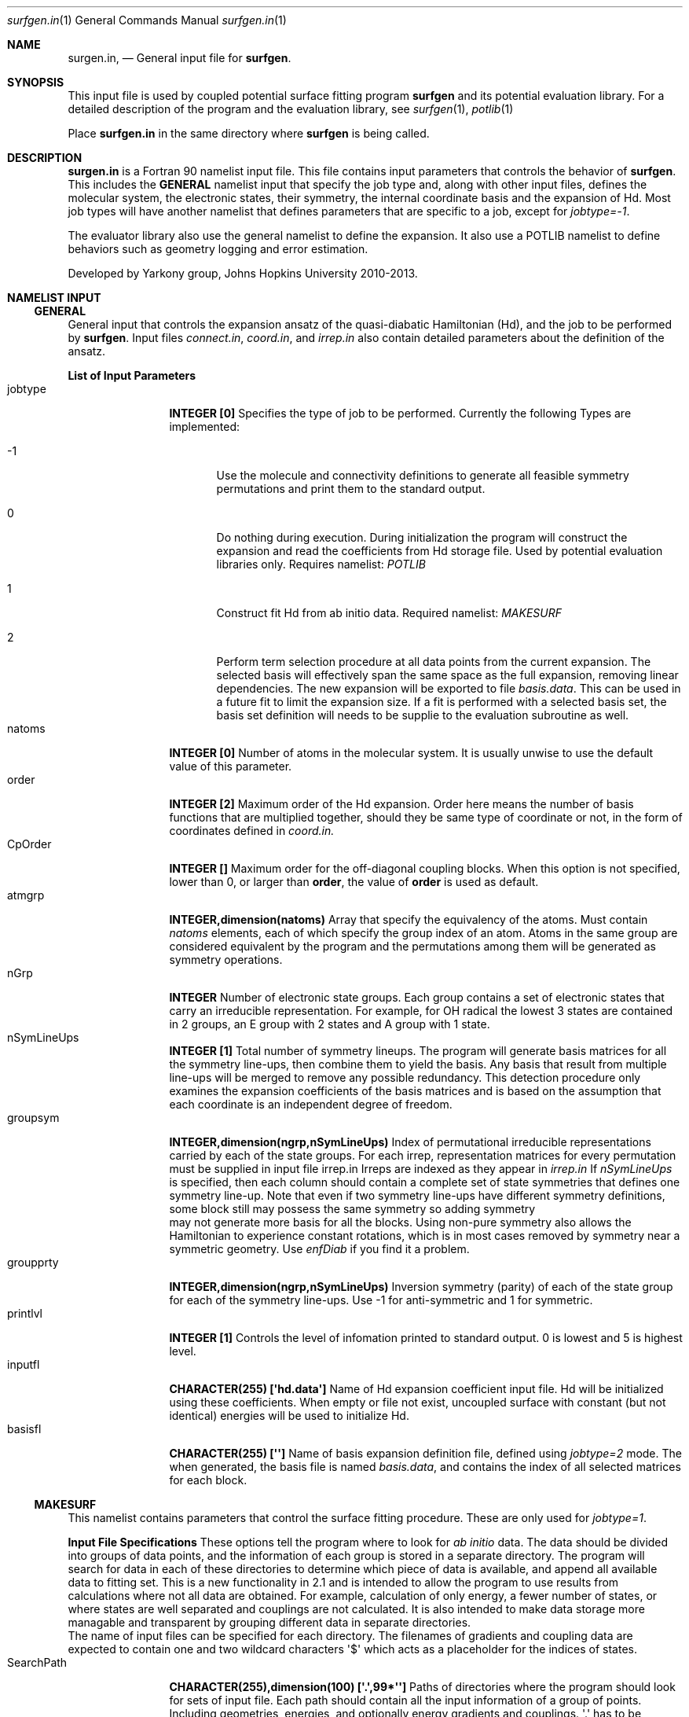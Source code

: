 .\"Modified from man(1) of FreeBSD, the NetBSD mdoc.template, and mdoc.samples.
.\"See Also:
.\"man mdoc.samples for a complete listing of options
.\"man mdoc for the short list of editing options
.\"/usr/share/misc/mdoc.template
.Dd 3/11/13               \" DATE 
.Dt surfgen.in 1      \" Program name and manual section number
.Os Darwin
.Sh NAME                 \" Section Header - required - don't modify 
.Nm surgen.in ,
.Nd General input file for 
.Sy surfgen .
.Sh SYNOPSIS             \" Section Header - required - don't modify
This input file is used by coupled potential surface fitting program
.Sy surfgen 
and its potential evaluation library.
For a detailed description of the program and the evaluation library, see
.Xr surfgen 1 ,
.Xr potlib 1
.Pp
Place
.Sy surfgen.in
in the same directory where
.Sy surfgen
is being called.
.\"
.Sh DESCRIPTION          \" Section Header - required - don't modify
.Nm
is a Fortran 90 namelist input file.  This file contains input parameters that 
controls the behavior of 
.Sy surfgen .
This includes the 
.Sy GENERAL
namelist input that specify the job type and, along with other input files, 
defines the molecular system, the electronic states, their symmetry, the internal
coordinate basis and the expansion of Hd.  Most job types will have another namelist
that defines parameters that are specific to a job, except for 
.Em jobtype=-1 .
.Pp
The evaluator library also use the general namelist to define the expansion.  It
also use a POTLIB namelist to define behaviors such as geometry logging and error
estimation.
.Pp
Developed by 
.An Yarkony group , Johns Hopkins University 
2010-2013.
.\"
.Sh NAMELIST INPUT
.Ss GENERAL
General input that controls the expansion ansatz of the quasi-diabatic Hamiltonian (Hd),
and the job to be performed by
.Sy surfgen .
Input files 
.Ar connect.in ,
.Ar coord.in ,
and
.Ar irrep.in
also contain detailed parameters about the definition of the ansatz.
.Pp
.Sy List of Input Parameters
.Bl -tag -width VariableNm -compact
./"VariableName DefaultValue Descriptions
.It jobtype
.Sy INTEGER [0] 
Specifies the type of job to be performed. Currently the following
Types are implemented:
.Bl -tag -width xxx 
.It -1
Use the molecule and connectivity definitions to generate all feasible symmetry 
permutations and print them to the standard output.
.It 0
Do nothing during execution.  During initialization the program will construct 
the expansion and read the coefficients from Hd storage file.   
Used by potential evaluation libraries only. Requires namelist: 
.Em POTLIB
.It 1
Construct fit Hd from ab initio data. Required namelist: 
.Em MAKESURF
.It 2
Perform term selection procedure at all data points from the current expansion.  The selected basis 
will effectively span the same space as the full expansion, removing linear dependencies. The new 
expansion will be exported to file 
.Ar basis.data .
This can be used in a future fit to limit the expansion size.  If a fit is performed with a selected
basis set, the basis set definition will needs to be supplie to the evaluation subroutine as well.
.El
.It natoms
.Sy INTEGER [0]
Number of atoms in the molecular system.   It is usually unwise to use the
default value of this parameter.
.It order
.Sy INTEGER [2]
Maximum order of the Hd expansion.  Order here means the number of basis functions
that are multiplied together, should they be same type of coordinate or not,
in the form of coordinates defined in 
.Ar coord.in.
.It CpOrder
.Sy INTEGER []
Maximum order for the off-diagonal coupling blocks.  When this option is not specified,
lower than 0, or larger than 
.Sy order ,
the value of 
.Sy order
is used as default.   
.It atmgrp
.Sy INTEGER,dimension(natoms)
Array that specify the equivalency of the atoms.  Must contain
.Em natoms
elements, each of which specify the group index of an atom.  Atoms in the same
group are considered equivalent by the program and the permutations among them 
will be generated as symmetry operations.
.It nGrp
.Sy INTEGER 
Number of electronic state groups.  Each group contains a set of electronic 
states that carry an irreducible representation.  For example, for OH radical 
the lowest 3 states are contained in 2 groups, an E group with 2 states and 
A group with 1 state.
.It nSymLineUps
.Sy INTEGER [1]
Total number of symmetry lineups.  The program will generate basis matrices
for all the symmetry line-ups, then combine them to yield the basis.  Any 
basis that result from multiple line-ups will be merged to remove any possible
redundancy.  This detection procedure only examines the expansion coefficients
of the basis matrices and is based on the assumption that each coordinate is an
independent degree of freedom.
.It groupsym
.Sy INTEGER,dimension(ngrp,nSymLineUps) 
Index of permutational irreducible representations carried by each 
of the state groups.  For each irrep, representation matrices for 
every permutation must be supplied in input file irrep.in
Irreps are indexed as they appear in 
.Ar irrep.in
If 
.Va nSymLineUps
is specified, then each column should contain a complete set of state symmetries that
defines one symmetry line-up.  Note that even if two symmetry line-ups have different
symmetry definitions, some block still may possess the same symmetry so adding symmetry
 may not generate more basis for all the blocks.  Using non-pure symmetry also allows
the Hamiltonian to experience constant rotations, which is in most cases removed by 
symmetry near a symmetric geometry.   Use 
.Va enfDiab 
if you find it a problem.
.It groupprty
.Sy INTEGER,dimension(ngrp,nSymLineUps) 
Inversion symmetry (parity) of each of the state group for each of the symmetry line-ups.
Use -1 for anti-symmetric and 1 for symmetric.
.It printlvl
.Sy INTEGER [1]
Controls the level of infomation printed to standard output. 
0 is lowest and 5 is highest level.
.It inputfl
.Sy CHARACTER(255) [\(aqhd.data\(aq]
Name of Hd expansion coefficient input file.  Hd will be initialized using
these coefficients.  When empty or file not exist, uncoupled surface with 
constant (but not identical) energies will be used to initialize Hd.
.It basisfl
.Sy CHARACTER(255) [\(aq\(aq]
Name of basis expansion definition file, defined using 
.Em jobtype=2
mode.  The when generated, the basis file is named 
.Ar basis.data ,
and contains the index of all selected matrices for each block.
.El
.Ss MAKESURF
This namelist contains parameters that control the surface fitting procedure.
These are only used for
.Em jobtype=1 .
.Pp
.Sy Input File Specifications
These options tell the program where to look for 
.Em ab initio 
data.  The data should be divided into groups of data points, and the information
of each group is stored in a separate directory.  The program will search for data
in each of these directories to determine which piece of data is available, and 
append all available data to fitting set.  This is a new functionality in 2.1 and
is intended to allow the program to use results from calculations where not all
data are obtained.  For example, calculation of only energy, a fewer number of 
states, or where states are well separated and couplings are not calculated.  
It is also intended to make data storage more managable and transparent by grouping
different data in separate directories.
.br
The name of input files can be specified for each directory.  The filenames of 
gradients and coupling data are expected to contain one and two wildcard characters
\(aq$\(aq which acts as a placeholder for the indices of states.
.Bl -tag -width VariableNm -compact
.It SearchPath
.Sy CHARACTER(255),dimension(100) [\(aq.\(aq,99*\(aq\(aq]
Paths of directories where the program should look for sets of input file.  
Each path should contain all the input information of a group of points.
Including geometries, energies, and optionally energy gradients and couplings.
\(aq.\(aq has to be included for the program to search the current path.
.It noteptn
.Sy CHARACTER(255),dimension(100) [100*\(aqnote\(aq]
Specifies the filename of the optional file where a brief note is kept to explain
where the geometries in the current path are and what data are available.  The
first line of this file will also be printed to standard output when the program
reads this directory. No wildcard allowed.  Optional.
.It gmfptn
.Sy CHARACTER(255),dimension(100) [100*\(aqgeom.all\(aq]
Name of geometry input file.   No wildcard characters allowed.  Required.
.It enfptn
.Sy CHARACTER(255),dimension(100) [100*\(aqenergy.all\(aq]
Name of energy input file.  No wildcard characters allowed. Required.  If the file
does not contain all the state, please add in the first line of the file
.br
STATES 
.Va st1 st2
.br
where 
.Va st1
and 
.Va st2
are the lowest and highest state of which the energy is included in this file.
For example, if the directory contains data from hessian calculation on state 3,
then the line should be
.br
STATES 3 3
.It grdfptn
.Sy CHARACTER(255),dimension(100) [100*\(aqcartgrd.drt1.state$.all\(aq]
Pattern for energy gradient input file.  Has 1 wildcard character which holds the
slot for the index of the state of which the gradients are calculated.  Optional.
The program will search all the states that has an energy data in energy input file.
.It cpfptn
.Sy CHARACTER(255),dimension(100) [100*\(aqcartgrd.drt1.state$.drt1.state$.all\(aq]
Pattern for derivative coupling input file.  Has 2 wildcard characters which holds the
slot for the indices of the pair of states between which the couplings are calculated.  
Optional.
The program will search all the pairs of states that both has an energy data in energy input file.
.El
.Pp
.Sy Fitting and Saving Diabats
When a diabatic representation is available for the system, the program can construct the initial 
guess of Hd from the values and gradients of diabats, which should be saved in 
.Ar diabats.data
file.  This is a block by block fit which is much less expansive than one iteration of the actual
fitting procedure.   One may choose to just generate the Hamiltonian without fitting by setting
maxiter to 0 or -1. Alternatively, one can use this diabats as initial guess and refine it with
fitting procedure, which is generally recommended. 
When this functionality is used to reconstruct Hd from a different expansion scheme, the user would
first use 
.Va parseDiabats
option to generate a
.Ar diabats.data
file, then copy it to the new input directory and include 
.Va loadDiabats
option in the new fit to perform the reconstruction.
One can also use this if an approximate diabatrization scheme is available, in which case the approximate
diabatic representation would be saved to 
.Ar diabats.data
with proper formatting to be used as initial guess.
.Bl -tag -width VariableNames -compact
.It loadDiabats
.Sy LOGICAL [.false.]
Construct initial Hd by fitting value and gradients of all data points in diabatic representation.  
For each block, a least-squares fit will be performed, with diagonal shifts of 10^-1 to 
avoid problems with singularity.  
.It parseDiabats
.Sy LOGICAL [.false.] 
Save values and gradients of the current Hd at all data points to 
.Ar diabats.data
file.
.El
.Pp
.Sy Data Selection and Weighing
.Bl -tag -width VariableNm -compact
.It npoints 
.Sy INTEGER [0]
Number of points to be fit.  Note that if the program cannot find the specified 
number of points, the variable will be adjusted to the actual number of data points
read from files.  
If there are more data than specified, the program will only use the first
.Va npoints
data points.
.It eshift
.Sy DOUBLE PRECISION [.0]
A uniform shift applied to all 
.Ar ab initio 
energies.
.It gcutoff
.Sy DOUBLE PRECISION [1D-14]
The threshold below which gradients will be considered vanished and treated as exactly 0.
.It usefij
.Sy LOGICAL [.true.] 
Specifies if the derivative couplings instead of derivative coupling times
energy differences will be used as coupling input.  Derivative couplings approach
infinity at intersections while coupling times energy difference remain well 
behaved everywhere.  
.It w_energy
.Sy DOUBLE PRECISION [1.]
Weight factor for energy equations.  This factor is multiplied with point weights
and high energy scaling weights to yield the final weight of equations.
.It w_grad
.Sy DOUBLE PRECISION [1.]
Weight factor for energy gradient equations. This factor is multiplied with point weights
and high energy scaling weights to yield the final weight of equations.
.It w_fij
.Sy DOUBLE PRECISION [1.]
Weight factor for coupling equations. This factor is multiplied with point weights
and high energy scaling weights to yield the final weight of equations.
.It energyT
.Sy DOUBLE PRECISION,dimension(10) [1D30]
.It highEScale
.Sy DOUBLE PRECISION,dimension(10) [1.]
.Em energyT
specifies a series of thresholds for the downscaling of equations when the ab initio
energy of an electronic state is very high.   When
.Em E>energyT(i) ,
weight 
.Sy highEScale(i)
is applied to the energy, gradient and derivative coupling equations that involve 
that state.   For couplings, the higher state is used to determine the weight.  
The highest possible energy bracket (with lowest weight) will be used.
.It ediffcutoff
.Sy DOUBLE PRECISION [20.]
.It nrmediff
.Sy DOUBLE PRECISION [2D4]
The weight for derivative coupling equations is weighed down by factor
.Sy nrmediff/(\(*DE+ediffcutoff) .
This weighing procedure is due to the fact that coupling times energy difference
is being fit instead of the coupling itself, which is singular near intersections.
Increasing the weight according to energy difference ensures that residue couplings
are properly minimized, and the cutoff term prevents problematic singular behavior.
This prevents the mathematical complexity of directly taking deratives of the couplings
with respect to fitting coefficients, which will give rise to term that correspond
to change in energy difference.
.El
.Pp
.Sy Fitting Algorithm and Acceleration
.Bl -tag -width VariableNm -compact
.It maxiter
.Sy INTEGER [3]
Maximum number of iterations for the fitting algorithm.  When set to 0, the program will not
perform the fit, but only evalaute the errors, calculate gradients of the Lagrangian, and 
generate proper output files, if specified.  Same procedure will happen when set to -1, 
except that the program will not calculate the Lagrangian gradients.
.It toler
.Sy DOUBLE PRECISION [1D-3]
Convergence tolerance for change in expansion coefficient.
.It maxd
.Sy DOUBLE PRECISION [1D0]
Maximum allowed change in Hd expansion coefficients between iterations. 
.It dfstart
.Sy INTEGER [0]
Iteration at which differential convergence will be started.  The normal equations
will be constructed for the 
.Em change
of coefficients instead of expansion coefficients themselves.  This will usually
result in better fit and allows dumping while lifting the flattening term to very
small value.  However, this convergence mode has more tendency to experience 
oscillations and should not be enabled if the fit is qualitatively incorrect.
.br
It is recommended that when differential convergence is enabled, set
.Em DijScale=1
.It exactTol 
.Sy DOUBLE PRECISION [1D-12]
Eigenvalue cutoff when solving constrained normal equations.  This parameter dictates
how accurate the exact equations will be reproduced.
.It LSETol 
.Sy DOUBLE PRECISION [1D-7]
Diagonal shift on the normal equations when solving linear equations.  Larger value leads 
to more stable but usually slower convergence.  
.It flattening
.Sy DOUBLE PRECISION [1D-8]
Flattening term that will be included in the objective function.  In differential 
convergence mode, this option will remove contributions that have very small contributions
to the quality of fit.  As opposed to 
.Ar LSETol ,
which only changes the convergence procedure but does not affect the converged results,
.Ar flattening 
changes the Lagrangian and thus will result in a different converged Hd.
.It linSteps
.Sy INTEGER [0]
Number of linear steps to perform.  When greater than 0, the program will break the 
predicted change into 
.Sy linSteps
smaller steps and try to find the step length that yields the smallest gradient
for the Lagrangian.  Step sizes are automatically shrinked when the norm of the 
gradient increases.
.It linNegSteps
.Sy INTEGER [0]
Number of linear steps to be taken to the opposite direction of the predicted change
but with the same size.  This should only be used when the normal equations fail
to give the correct direction of changes and the linear steps towards the positive
direction encounter an immediate increase in the norm of Lagrangian.
.It DijScale
.Sy DOUBLE PRECISION [1.]
This option controls the multiplier of the derivative of eigenvectors with respect
to the fitting coefficients during construction of the normal equations.  
When set to 0, the dependency of eigenvectors on fitting coefficients are ignored.  
When set to 1, the first order response of eigenvectors with respect to the change 
in fitting coefficients is fully implemented.
It is recommended to have 
.Em DijScale=1.0 
in most cases.   It only needs to be turned down when eigenvectors are changing 
too rapidly and gives oscillations.
.It scaleEx
.Sy DOUBLE PRECISION [1.]
Uniformly scale all exact equations.  Since there is no weight for exact equations,
this is done through scaling the gradient of the Lagrangian with respect to Lagrange
multipliers.  This option normally does not need to be changed.  Only use it when 
convergence problems occur.
.It jshift
.Sy DOUBLE PRECISION [0.]
Shift to Jacobian part of Marquardt step.
.It autoshrink
.Sy LOGICAL [.false.]
Automatically shrink the step size when fitting error increases.
.El
./"  DELETED: EXPANSION_INPUT, EXPANSION_OUTPUT
.Pp
.Sy Eigenvector Ordering and Phasing
.Bl -tag -width VariableNm -compact
.It enfDiab
.Sy INTEGER [0]
Specify a point where diabatic and adiabatic representation will be forced to coincide.
Every iteration the program will force the eigenvector of this point to be unit vectors.
The off-diagonal element will be fit to 0 and the derivative of eigenvectors at this 
point (Dij) will also be 0 under all conditions.  
.br
The adiabatic-diabatic transformation is subject to a globally constant transformation.
Since such transformation does not affect the Hamiltonian in any manner, it cannot be 
determined from the fitting procedure itself. When states have different symmetry, 
such degree of freedom can be removed through the use of correct symmetry.  When some
states carry the same symmetry, this option is used to eliminate the extra degree of freedom.
.It gorder
.Sy DOUBLE PRECISION [1D-3]
Threshold for energy difference (in cm-1) below which the states will by ordered by gradients 
instead of absolute energy.  This option is ignored when 
.Em followPrev=.true.
.It ckl_input
.Sy CHARACTER(255) [\(aq\(aq]
Input file that contains the initial guess of eigenvectors at selected data points.
Each line of the file contains the index of a point and the eigenvector of that point.
Repeating input will be overiden but the one that is last encountered in the file.
Any points that are not specified in this file will use the diagonalization of initial
Hd to generate initial eigenvectors.  
When left empty or file not exist, all the eigenvectors are initialized by diagonalizing
initial Hd.
.It ckl_output
.Sy CHARACTER(255) [\(aqckl.out\(aq]
Output file that contains the final eigenvectors at each data point.
.It guide
.Sy CHARACTER(255) [\(aq\(aq]
Input file that contains reference wavefunctions at a certain set of points that will be
used to determine the ordering of states.  This serves as a weaker guiding tool than 
`ckl_input` because the wave functions and their signs are still generated by diagonalization
and matching of couplings.  As a result, approximate vectors such as unit vectors can be used
as `guide`.   
.It followPrev
.Sy LOGICAL [.false.]
Whether the new eigenvectors will be ordered and phased to match the vectors 
from the previous iteration.  This allows a more consistent and smoother convergence
but may increase the tendency to match the states in a non-optimal way.
.El
.Pp
.Sy Local Coordinate Construction
.Bl -tag -width VariableNm -compact
.It useIntGrad
.Sy LOGICAL [.true.]
Specifies wether the gradients and derivative couplings will be fit using Cartesian 
components or a transformed coordinate constructed at each point that removes the
null equations (translations, rotations, relative motion of dissociated fragments 
and symmetry zeros).  This coordinate is constructed by obtaining the eigenvectors
of matrix B^T.B, where B is the Wilson\(aqs B matrix.
.It intGradT
.Sy DOUBLE PRECISION [1D-3]
Threshold for eigenvalue cut off of B^T.B matrix.   When an eigenvalue is lower than
.Em intGradT ,
the coordinate is considered non-internal and removed from the fitting equaitons.
.It intGradS
.Sy DOUBLE PRECISION [1D-1]
Threshold for diminished weights.  New coordinates that correspond to eigenvalues lower than
.Em intGradS 
will be weighed by factor
.Sy ev/intGradS ,
where
.Sy ev
is the eigenvalue.
.It deg_cap
.Sy DOUBLE PRECISION [1D-5]
Threshold for energy difference (in hartree) below which the states will be considered quasi-degenerate.
Intersection adapted coordinate will be used for these electronic states, by rotating the 
degenerate states to make all pairs of 
.Em g
and 
.Em h
vectors orthgonal.  Gradients and couplings for all states that are quasi-degenerate are needed
to perform the rotations.   
.It deggrdbinding
.Sy LOGICAL [.true.]
When this parameter is set to true, the program will remove all gradients and couplings from a
quasi-degenerate group of states if any of the data required to perform rotation is missing.
.El
.Pp
.Sy Removal of Null Space
.Bl -tag -width VariableNm -compact
.It TBas
.Sy DOUBLE PRECISION [1D-6]
Theshold for eigenvalue cutoff of the primitive basis overlap matrix.  This 
controls the degree of linear dependency that will be allowed in the basis 
constructed for the fit.
.It ecutoff
.Sy DOUBLE PRECISION [1.]
Energy threshold in 
.Em hartree
above which the energy data will not be considered in null space removal procedure.
This is used to prevent the equations that are irrelevant from introducing extra
degrees of freedom.
.It egcutoff
.Sy DOUBLE PRECISION [0.6]
The gradients and couplings data of a point will not be considered in null space
removal procedure when the ab initio energy of the lowest state is higher than 
this value.  Similar to 
.Sy ecutoff ,
this parameter is used to prevent irrelevant high energy data points from introducing
unnecessary degrees of freedom.
.El
.Pp
.Sy Input and Output
.Bl -tag -width VariableNm -compact
.It restartdir
.Sy CHARACTER(255) [\(aq\(aq]
When not empty, the program will store eigenvectors and coefficients of Hd in this directory.
.It outputfl
.Sy CHARACTER(255) [\(aq\(aq]
Name of the output file that will store the fit surface.
.It flheader
.Sy CHARACTER(255) [\(aq----\(aq]
Header that will be printed into the description field of Hd storage file.
.It rmsexcl
.Sy INTEGER [0]
This parameter controls if low weight points will be included in the RMS analysis.
Points with weight lower than 
.Sy -1/rmsexcl 
will be excluded when 
.Em rmsexcl<0 .
No effect when 
.Em rmsexcl>=0
.It printError
.Sy LOGICAL [.false.]
This option specifies if geometry and error information will be generated for error analysis procedure in `libsurfgen`.
Geometries will be stored in file `refgeom` and error info will be stored in `error.log`.
.El
.Pp
.Sy Automatic data point management
The user can use the 
.Em mn
keyword in 
.Ar points.in
to specify ranges of data points to be added through automatic data point management module.  These data points will
starts with a weight of 0 and be automatically adjusted to their full weight when they are considered qualitatively 
correct by meeting the criteria specified by the following parameters.  The management module will check over all 
managed data points and add data before every iteration.  Usually one can perform a fit for a core `skeletal`
region, then use the data point management procedure to add the bulk of the data points.  This can usually speed up
the growing of domain of definition and helps the user to identify problematic data points that are inconsistent with
other points or too far from well-defined domain.
.Bl -tag -width VariableNm -compact
.It mng_ener
.Sy DOUBLE PRECISION [2000.]
Energy error threshold.  A point can only be added if all energy errors are below this threshold. The number is given
in cm^-1.
.It mng_grad
.Sy DOUBLE PRECISION [3d-2]
Gradient and coupling error threshold.  A point can only be added of errors of all energy gradient or coupling (times
energy difference) components are below this value.  In atomic units.(bohr^-1)
.It mng_scale_ener
.Sy LOGICAL [.false.]
This parameter specifies if the energy errors will be scaled by the high energy scaling schemes.  This should not be 
set to true if the scaling weight is extremely small.
.It mng_scale_grad
.Sy LOGICAL [.true.]
This parameter specifies if the gradient and coupling errors will be scaled by the high energy scaling schemes.  
.El
.Pp
.Ss POTLIB
Parameters that control the behavior of the potential evaluation library.
.br
.Em Parsing evaluations
The evaluation subroutines has the capability of performing analysis of the geometries of the point of evaluation, 
including the minimum distance to a set of reference points where ab initio data are available, an estimation of 
eror of energies using the fitting error of gradients at the nearest reference point.  These informatio are stored
along with the time of evaluation, the geometry, energies of each electronic states and the surface the trajectory 
is currently moving on.  
.br
These information will be stored in files `trajdata$x.csv`.  Each file contains information of one complete trajectory.
The data are stored in comma separated values(CSV) format. 
.Sy General parsing options
.Bl -tag -width VariableNm -compact
.It parsing
.Sy LOGICAL [.false.]
This option determines if evaluation geometries will be recorded and analyzed.
.It timeeval
.Sy LOGICAL [.false.]
This option determines if the program will try to time each of the individual task performed during evaluation and 
print out the time cost.
.El
.Pp
.Sy Distance evaluations
To help determine if trajectories are exporing areas that are not populated by existing data points, the evaluation program
has the capability to evaluate the minimum distance to all data points, referred to as reference points.  The distances are calculated
in a subset of internal coordinates natively defined by `coord.in`.  With each reference point, the program will perform all the
symmetry operations to find the minimum distance among symmetry related points.  Although this implies a significantly large
amount of distance calculations for every evaluation, the time required for such analysis is in fact negligible in most
situations as a result of the method used by the program to identify the potential low distance points.
.br
The program maintains the lower and upper bound of distances at each point of evaluation and updates these lists using
triangular inequalities using the size of displacement when a new evaluation is performed.  In most cases, the evaluations
are made at a series of adjacent points.  As a result, the bounds of distances change only slightly per evaluation and the
small subset of reference points that can potentially have the smallest distance, usually only 2 or 3 points, can be deteremined
with little cost.  Exact distances are only evaluated at these few reference points and the bounds are tighted for them.
.Bl -tag -width VariableNm -compact
.It calcmind
.Sy LOGICAL [.false.]
This option controls if the minimum distance to the reference geometries will be calculated. 
.It mindcutoff
.Sy DOUBLE PRECISION [1D-5]
Desired precision for minimum distances.  When set to nonzero, this allows the program to skip reevaluation of distances when the
inequality relations along are enough to determine the minimal distances at the new geometry.  Also when the distances from two 
reference geometries are estimated to be within this range, or more precisely when the lower bound of distance to reference point
A is not lower than the upper bound of distance to reference point B by more than `mindcutoff`, point A will be eliminated from 
the list of potential minimal distance points because its distance will be at best almost the same as point B.   Increasing this
value will slightly decrease the accuracy of the distance, but significantly reduce the number of evaluation needed.  The default
value is found to yield reliable distance and at the same time only require a very small number of distance evaluations. Thus
it is not recommended to change this value by significant amount.
.It gflname
.Sy CHARACTER(255) [\(aqrefgeom\(aq]
This file stores the geometries of all the reference points.   It can be generated by enabling option `printError` during fitting.
.It nrpts
.Sy INTEGER [20]
The number of reference points contained in reference geometry input file.  Note that the default will almost always have to be 
changed.
.It ndcoord
.Sy INTEGER [3]
Number of basis internal coordinates that will be used to define the distances.  No more than 200 coordinates can be used. 
.It dcoordls
.Sy INTEGER,dimension(ndcoord)
Index of basis internal coordinates used to define distances.  Note that the index of full, basis internal coordinate list is used, which 
includes coordinates generated by symmetry operations.  Please refer to the list in standard output at the beginning of fitting
procedure for the definition of these coordinates.   The program does not require or try to determine the set of coordinate 
used is symmetric or linear independent.
.El
.Pp
.Em Energy error estimation
The evaluation program use the fitting error of energy and energy gradients at the most adjacent reference point, along with the
displacement to that reference point, to estimate the error of fit energy at the current evaluation point, using a first order
approximation.  This value is only meaningful when the reference point is sufficiently nearby, and is therefore not a good 
criteria for deciding if new points should be generated.  Rather, this is used to monitor if the trajectory enters region that
have been populated by has large fitting error.
.Bl -tag -width VariableNm -compact
.It calcErr
.Sy LOGICAL [.false.]
This option controls if the first order estimation of fitting error will be estimated.
.It errflname
.Sy CHARACTER(255) [\(aqerror.log\(aq]
File that contains fitting error to energy and energy gradients.  This file can be generated by enabling option `printError`
during the fitting procedure.
.El
.Pp
.Em Molden output
The evaluation subroutine can take the geometries of evaluatoin and construct a molden file to enable visualization of trajectories.
Each trajectory will generate a file named `molden$x.all`, where $x is the index of the trajectory.  Geometries are converted to 
Angstroms in this file.
.Bl -tag -width VariableNm -compact
.It atomLabels
.Sy CHARACTER(3),dimension(20) [\(aq\(aq]
Atom labels for each group of atoms.  Atom groups of each atoms are defined by option `atmgrp` in the GENERAL namelist.   These
names are only used to mark atoms in the molden file.
.It molden_p
.Sy INTEGER [100]
One geometry will be included in the file every `molden_p` evaluations.  This is useful because trajectories usually compose of 
a very large number of geometries that have very small displacements.  This option thus allows to generate a molden file that
contains a reasonable number of geometries with noticable distances. 
.It m_start
.Sy INTEGER [100]
The number of evaluations before the program starts to store geometries to the molden file.
.El
.Pp
.Em Potential modification
The evaluation subroutine allows diagonal corrections with very simple forms to allow users to make slight modifications of the
surface which will not change the descriptions of the conical intersections.  Possible causes may be to correct size inconsistency
problems with the ab initio data, or to shift the energies by a fixed amount.  This functionality is currently very limited and 
is still in construction
.Bl -tag -width VariableNm -compact
.It eshift
.Sy DOUBLE PRECISION [0d0]
Flat shift of all energies.
.It nfterms
Number of Morse-potential type diagonal shifts.  The shift takes the forms of 
.br
.Sy D*(1-w/w0)^2
.br
D usually specifies the change in dissociation energy, which is defined by options `fcoef`.   w is an internal coordinate defined
in `coord.in`, the index of which is defined by `fterm`.  Parameter `w0` determines where this correction will vanish, which is 
determined by option `forig`.  Analytical gradients are also corrected with the gradients of this shift term.  The same shift will
be applied to all diagonal blocks.   Note that even though positions of conical intersections will not move, the derivative 
coupling vectors may experience small changes.
.It fterm
.Sy INTEGER,dimension(:) [0]
Which one of the internal coordinates will be used to perform the shift.  The internal coordinates are defined by `coord.in`. 
Note that the indexing includes coordinates generated by symmetry. Please refer to the output of surfgen fitting program to the 
definition of these coordinates.   The program does not assume or check if the set of coordinates used are symmetric. 
.It fcoef
.Sy DOUBLE PRECISION,dimension(:) [0d0]
Expansion coefficients of each Morse form corrections, shown as D in the above equations.   Normally this has to be a small number.
.It forig
.Sy DOUBLE PRECISION,dimension(:) [1d0]
Origin where the correction will vanish.  Usually the value of the above defined coordinate at the equilibrium geometries of the 
bound structure is used.  Small changes usually make no significant differences.
.El
.\" .Sh DIAGNOSTICS       \" May not be needed
.\" .Bl -diag
.\" .It Diagnostic Tag
.\" Diagnostic informtion here.
.\" .It Diagnostic Tag
.\" Diagnostic informtion here.
.\" .El
.Sh SEE ALSO 
.\" List links in ascending order by section, alphabetically within a section.
.\" Please do not reference files that do not exist without filing a bug report
.Xr connect.in 1
.Xr coords.in 1 ,
.Xr irrep.in 1 ,
.Xr hd.data 1 ,
.Xr points.in 1 ,
.Xr potlib 1 ,
.Xr surfgen 1 ,
.Sh BUGS              \" Document known, unremedied bugs
Please send bug reports to 
.An Xiaolei Zhu Aq virtualzx@gmail.com
.\" .Sh HISTORY           \" Document history if command behaves in a unique manner
